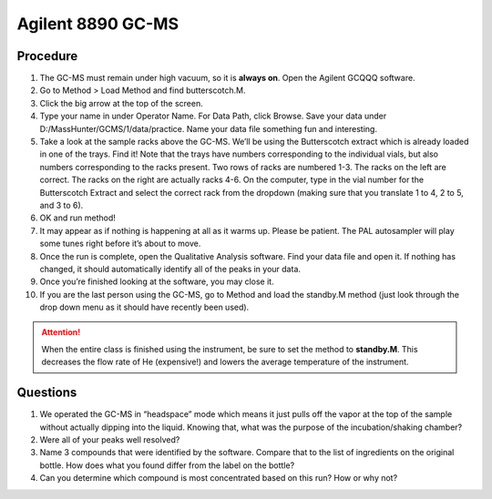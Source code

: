 Agilent 8890 GC-MS
==================

Procedure
---------

1.  The GC-MS must remain under high vacuum, so it is **always on**.
    Open the Agilent GCQQQ software.
2.  Go to Method > Load Method and find butterscotch.M.
3.  Click the big arrow at the top of the screen.
4.  Type your name in under Operator Name. For Data Path, click Browse.
    Save your data under D:/MassHunter/GCMS/1/data/practice. Name your
    data file something fun and interesting.
5.  Take a look at the sample racks above the GC-MS. We’ll be using the
    Butterscotch extract which is already loaded in one of the trays.
    Find it! Note that the trays have numbers corresponding to the
    individual vials, but also numbers corresponding to the racks
    present. Two rows of racks are numbered 1-3. The racks on the left
    are correct. The racks on the right are actually racks 4-6. On the
    computer, type in the vial number for the Butterscotch Extract and
    select the correct rack from the dropdown (making sure that you
    translate 1 to 4, 2 to 5, and 3 to 6).
6.  OK and run method!
7.  It may appear as if nothing is happening at all as it warms up.
    Please be patient. The PAL autosampler will play some tunes right
    before it’s about to move.
8.  Once the run is complete, open the Qualitative Analysis software.
    Find your data file and open it. If nothing has changed, it should
    automatically identify all of the peaks in your data.
9.  Once you’re finished looking at the software, you may close it.
10. If you are the last person using the GC-MS, go to Method and load
    the standby.M method (just look through the drop down menu as it
    should have recently been used).

.. attention::
   
   When the entire class is finished using the instrument, be sure to set the
   method to **standby.M**. This decreases the flow rate of He (expensive!) and
   lowers the average temperature of the instrument.

Questions
---------

1. We operated the GC-MS in “headspace” mode which means it just pulls
   off the vapor at the top of the sample without actually dipping into
   the liquid. Knowing that, what was the purpose of the
   incubation/shaking chamber?
2. Were all of your peaks well resolved?
3. Name 3 compounds that were identified by the software. Compare that
   to the list of ingredients on the original bottle. How does what you
   found differ from the label on the bottle?
4. Can you determine which compound is most concentrated based on this
   run? How or why not?

